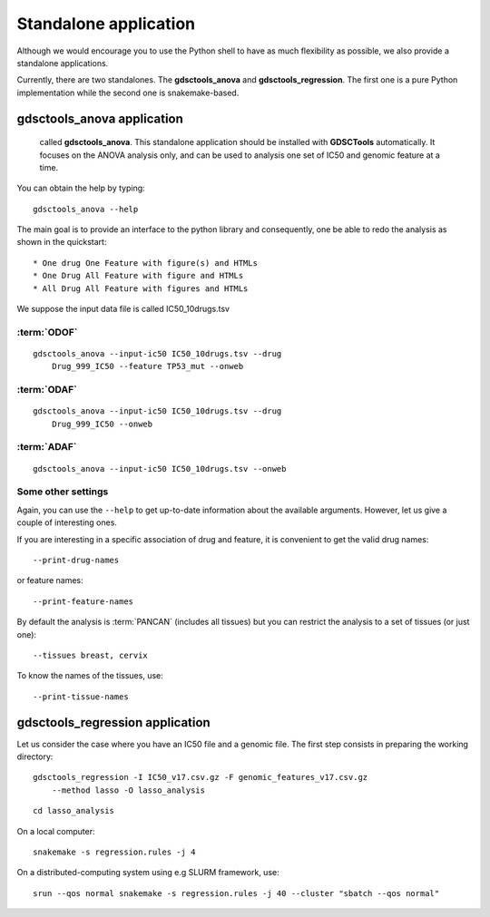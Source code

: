 
.. index:: gdsctools_anova
.. _standalone:

Standalone application
==========================

Although we would encourage you to use the Python shell to have as much
flexibility as possible, we also provide a standalone applications.

Currently, there are two standalones. The **gdsctools_anova** and
**gdsctools_regression**. The first one is a pure Python implementation while
the second one is snakemake-based.


gdsctools_anova application
---------------------------------


 called **gdsctools_anova**. This standalone application should be installed with **GDSCTools** automatically. It focuses on the ANOVA analysis only, and can be used to analysis one set of IC50 and genomic feature at a time.


You can obtain the help by typing::

    gdsctools_anova --help


The main goal is to provide an interface to the python library and consequently, one be able to redo the analysis as shown in the quickstart::


* One drug One Feature with figure(s) and HTMLs
* One Drug All Feature with figure and HTMLs
* All Drug All Feature with figures and HTMLs

We suppose the input data file is called IC50_10drugs.tsv

:term:`ODOF`
~~~~~~~~~~~~~~~~~~

::

    gdsctools_anova --input-ic50 IC50_10drugs.tsv --drug
        Drug_999_IC50 --feature TP53_mut --onweb


:term:`ODAF`
~~~~~~~~~~~~~~~~~~
::

    gdsctools_anova --input-ic50 IC50_10drugs.tsv --drug
        Drug_999_IC50 --onweb



:term:`ADAF`
~~~~~~~~~~~~~~~~~~

::

    gdsctools_anova --input-ic50 IC50_10drugs.tsv --onweb



Some other settings
~~~~~~~~~~~~~~~~~~~~~~~~~~


Again, you can use the ``--help`` to get up-to-date information about the available
arguments. However, let us give a couple of interesting ones.

If you are interesting in a specific association of drug and feature, it is
convenient to get the valid drug names::

    --print-drug-names

or feature names::

    --print-feature-names

By default the analysis is :term:`PANCAN` (includes all tissues) but you can restrict the analysis to a set of tissues (or just one)::

    --tissues breast, cervix

To know the names of the tissues, use::

    --print-tissue-names


gdsctools_regression application
---------------------------------

Let us consider the case where you have an IC50 file and a genomic file. The
first step consists in preparing the working directory::

    gdsctools_regression -I IC50_v17.csv.gz -F genomic_features_v17.csv.gz
        --method lasso -O lasso_analysis

::

    cd lasso_analysis

On a local computer::

    snakemake -s regression.rules -j 4

On a distributed-computing system using e.g SLURM framework, use::

    srun --qos normal snakemake -s regression.rules -j 40 --cluster "sbatch --qos normal"




























